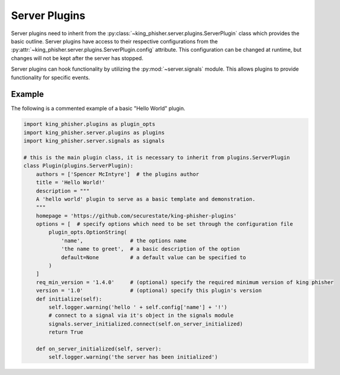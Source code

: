 Server Plugins
==============

Server plugins need to inherit from the
:py:class:`~king_phisher.server.plugins.ServerPlugin` class which provides the
basic outline. Server plugins have access to their respective configurations
from the :py:attr:`~king_phisher.server.plugins.ServerPlugin.config` attribute.
This configuration can be changed at runtime, but changes will not be kept after
the server has stopped.

Server plugins can hook functionality by utilizing the :py:mod:`~server.signals`
module. This allows plugins to provide functionality for specific events.

Example
-------

The following is a commented example of a basic "Hello World" plugin.

.. code-block:: python

   import king_phisher.plugins as plugin_opts
   import king_phisher.server.plugins as plugins
   import king_phisher.server.signals as signals

   # this is the main plugin class, it is necessary to inherit from plugins.ServerPlugin
   class Plugin(plugins.ServerPlugin):
       authors = ['Spencer McIntyre']  # the plugins author
       title = 'Hello World!'
       description = """
       A 'hello world' plugin to serve as a basic template and demonstration.
       """
       homepage = 'https://github.com/securestate/king-phisher-plugins'
       options = [  # specify options which need to be set through the configuration file
           plugin_opts.OptionString(
               'name',               # the options name
               'the name to greet',  # a basic description of the option
               default=None          # a default value can be specified to
           )
       ]
       req_min_version = '1.4.0'     # (optional) specify the required minimum version of king phisher
       version = '1.0'               # (optional) specify this plugin's version
       def initialize(self):
           self.logger.warning('hello ' + self.config['name'] + '!')
           # connect to a signal via it's object in the signals module
           signals.server_initialized.connect(self.on_server_initialized)
           return True

       def on_server_initialized(self, server):
           self.logger.warning('the server has been initialized')
